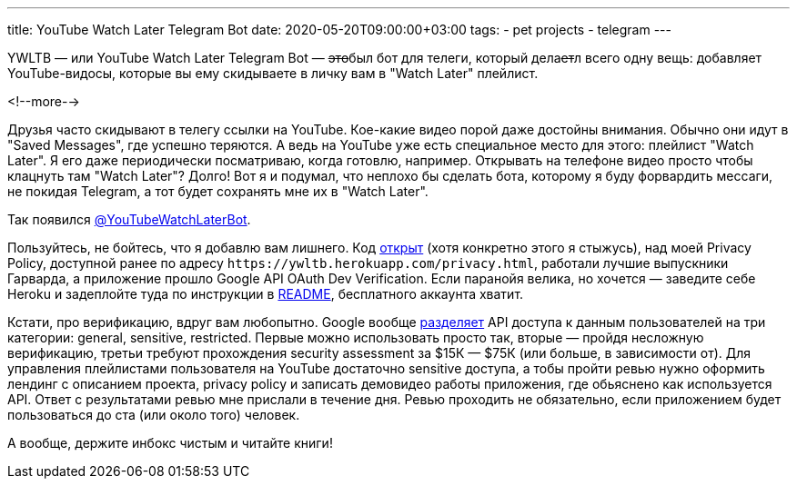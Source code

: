 ---
title: YouTube Watch Later Telegram Bot
date: 2020-05-20T09:00:00+03:00
tags:
  - pet projects
  - telegram
---

YWLTB — или YouTube Watch Later Telegram Bot — +++<del>+++это+++</del>+++был бот для телеги, который дела+++<del>+++ет+++</del>+++л всего одну вещь: добавляет YouTube-видосы, которые вы ему скидываете в личку вам в "Watch Later" плейлист.

<!--more-->

Друзья часто скидывают в телегу ссылки на YouTube.
Кое-какие видео порой даже достойны внимания.
Обычно они идут в "Saved Messages", где успешно теряются.
А ведь на YouTube уже есть специальное место для этого: плейлист "Watch Later".
Я его даже периодически посматриваю, когда готовлю, например.
Открывать на телефоне видео просто чтобы клацнуть там "Watch Later"?
Долго!
Вот я и подумал, что неплохо бы сделать бота, которому я буду форвардить мессаги, не покидая Telegram, а тот будет сохранять мне их в "Watch Later".

Так появился https://t.me/YouTubeWatchLaterBot[@YouTubeWatchLaterBot].

Пользуйтесь, не бойтесь, что я добавлю вам лишнего.
Код https://gitlab.com/madhead/YWLTB[открыт] (хотя конкретно этого я стыжусь), над моей Privacy Policy, доступной ранее по адресу `\https://ywltb.herokuapp.com/privacy.html`, работали лучшие выпускники Гарварда, а приложение прошло Google API OAuth Dev Verification.
Если паранойя велика, но хочется — заведите себе Heroku и задеплойте туда по инструкции в https://gitlab.com/madhead/YWLTB/-/blob/master/README.adoc[README], бесплатного аккаунта хватит.

Кстати, про верификацию, вдруг вам любопытно.
Google вообще https://support.google.com/cloud/answer/9110914[разделяет] API доступа к данным пользователей на три категории: general, sensitive, restricted.
Первые можно использовать просто так, вторые — пройдя несложную верификацию, третьи требуют прохождения security assessment за $15К — $75К (или больше, в зависимости от).
Для управления плейлистами пользователя на YouTube достаточно sensitive доступа, а тобы пройти ревью нужно оформить лендинг с описанием проекта, privacy policy и записать демовидео работы приложения, где обьяснено как используется API.
Ответ с результатами ревью мне прислали в течение дня.
Ревью проходить не обязательно, если приложением будет пользоваться до ста (или около того) человек.

А вообще, держите инбокс чистым и читайте книги!
